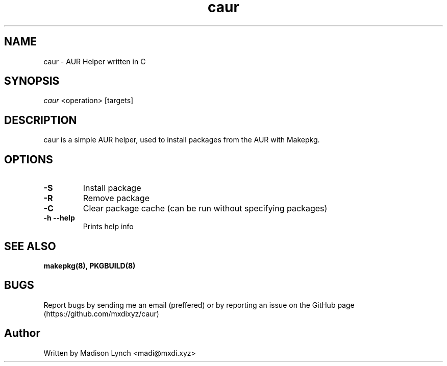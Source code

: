 .TH caur 1 2023-01-08

.SH NAME
caur \- AUR Helper written in C

.SH SYNOPSIS
\fIcaur\fR <operation> [targets]

.SH DESCRIPTION
caur is a simple AUR helper, used to install packages from the AUR with Makepkg.

.SH OPTIONS
.TP
.B \-S
Install package

.TP
.B \-R
Remove package

.TP
.B \-C
Clear package cache (can be run without specifying packages)
.TP

.B \-h \-\-help
Prints help info

.SH SEE ALSO
.BR makepkg(8),
.BR PKGBUILD(8)

.SH BUGS
Report bugs by sending me an email (preffered) or by reporting an issue on the GitHub page (https://github.com/mxdixyz/caur)

.SH Author
Written by Madison Lynch <madi@mxdi.xyz>
